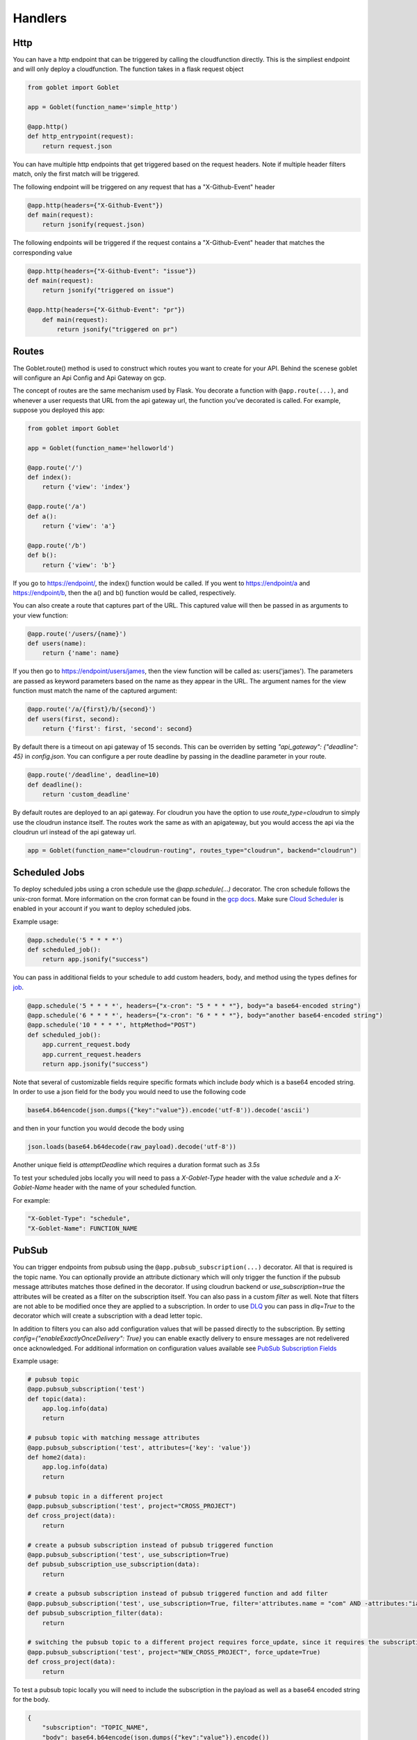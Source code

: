========
Handlers
========

Http
^^^^
You can have a http endpoint that can be triggered by calling the cloudfunction directly. This is the simpliest endpoint and will
only deploy a cloudfunction. The function takes in a flask request object

.. code:: python 

    from goblet import Goblet

    app = Goblet(function_name='simple_http')

    @app.http()
    def http_entrypoint(request):
        return request.json


You can have multiple http endpoints that get triggered based on the request headers. Note if multiple header filters match, only the first match will be 
triggered.


The following endpoint will be triggered on any request that has a "X-Github-Event" header

.. code:: python 

    @app.http(headers={"X-Github-Event"})
    def main(request):
        return jsonify(request.json)

The following endpoints will be triggered if the request contains a "X-Github-Event" header that matches the corresponding value

.. code:: python 

    @app.http(headers={"X-Github-Event": "issue"})
    def main(request):
        return jsonify("triggered on issue")

    @app.http(headers={"X-Github-Event": "pr"})
        def main(request):
            return jsonify("triggered on pr")

Routes
^^^^^^

The Goblet.route() method is used to construct which routes you want to create for your API. 
Behind the scenese goblet will configure an Api Config and Api Gateway on gcp.

The concept of routes are the same mechanism used by Flask. You decorate a function with ``@app.route(...)``, 
and whenever a user requests that URL from the api gateway url, the function you’ve decorated is called. For example, 
suppose you deployed this app:

.. code:: python 

    from goblet import Goblet

    app = Goblet(function_name='helloworld')

    @app.route('/')
    def index():
        return {'view': 'index'}

    @app.route('/a')
    def a():
        return {'view': 'a'}

    @app.route('/b')
    def b():
        return {'view': 'b'}

If you go to https://endpoint/, the index() function would be called. If you went to https://endpoint/a and https://endpoint/b, then the a() and b() function would be called, respectively.

You can also create a route that captures part of the URL. This captured value will then be passed in as arguments to your view function:

.. code:: python 

    @app.route('/users/{name}')
    def users(name):
        return {'name': name}

If you then go to https://endpoint/users/james, then the view function will be called as: users('james'). 
The parameters are passed as keyword parameters based on the name as they appear in the URL. 
The argument names for the view function must match the name of the captured argument:

.. code:: python 

    @app.route('/a/{first}/b/{second}')
    def users(first, second):
        return {'first': first, 'second': second}

By default there is a timeout on api gateway of 15 seconds. This can be overriden by setting `"api_gateway": {"deadline": 45}` in `config.json`. You 
can configure a per route deadline by passing in the deadline parameter in your route. 

.. code:: python 

    @app.route('/deadline', deadline=10)
    def deadline():
        return 'custom_deadline'

By default routes are deployed to an api gateway. For cloudrun you have the option to use `route_type=cloudrun` to simply use the cloudrun 
instance itself. The routes work the same as with an apigateway, but you would access the api via the cloudrun url instead of the api gateway url.

.. code:: python 

    app = Goblet(function_name="cloudrun-routing", routes_type="cloudrun", backend="cloudrun")

Scheduled Jobs
^^^^^^^^^^^^^^

To deploy scheduled jobs using a cron schedule use the `@app.schedule(...)` decorator. The cron schedule follows the unix-cron format. 
More information on the cron format can be found in the `gcp docs <https://cloud.google.com/scheduler/docs/configuring/cron-job-schedules>`_. Make sure `Cloud Scheduler <https://cloud.google.com/scheduler>`_ is enabled in your account if you want to deploy
scheduled jobs.

Example usage:

.. code:: python 

    @app.schedule('5 * * * *')
    def scheduled_job():
        return app.jsonify("success")

You can pass in additional fields to your schedule to add custom headers, body, and method using the types defines for `job <https://cloud.google.com/scheduler/docs/reference/rest/v1/projects.locations.jobs#Job>`__.

.. code:: python 

    @app.schedule('5 * * * *', headers={"x-cron": "5 * * * *"}, body="a base64-encoded string")
    @app.schedule('6 * * * *', headers={"x-cron": "6 * * * *"}, body="another base64-encoded string")
    @app.schedule('10 * * * *', httpMethod="POST")
    def scheduled_job():
        app.current_request.body
        app.current_request.headers
        return app.jsonify("success")

Note that several of customizable fields require specific formats which include `body` which is a base64 encoded string. In order 
to use a json field for the body you would need to use the following code

.. code:: python 

    base64.b64encode(json.dumps({"key":"value"}).encode('utf-8')).decode('ascii')

and then in your function you would decode the body using 

.. code:: python 

    json.loads(base64.b64decode(raw_payload).decode('utf-8'))

Another unique field is `attemptDeadline` which requires a duration format such as `3.5s`

To test your scheduled jobs locally you will need to pass a `X-Goblet-Type` header with the value `schedule` and a `X-Goblet-Name` header
with the name of your scheduled function.

For example: 

.. code::

    "X-Goblet-Type": "schedule",
    "X-Goblet-Name": FUNCTION_NAME

PubSub
^^^^^^

You can trigger endpoints from pubsub using the ``@app.pubsub_subscription(...)`` decorator. All that is required is the topic name. You can optionally 
provide an attribute dictionary which will only trigger the function if the pubsub message attributes matches those defined in the decorator.
If using cloudrun backend or `use_subscription=true` the attributes will be created as a filter on the subscription itself. You can also pass in 
a custom `filter` as well. Note that filters are not able to be modified once they are applied to a subscription. 
In order to use `DLQ <https://cloud.google.com/pubsub/docs/dead-letter-topics>`__ you can pass in `dlq=True` to the decorator which will create a subscription with a dead letter topic.

In addition to filters you can also add configuration values that will be passed directly to the subscription. 
By setting `config={"enableExactlyOnceDelivery": True}` you can enable exactly delivery to ensure messages are not redelivered once acknowledged.
For additional information on configuration values available see `PubSub Subscription Fields <https://cloud.google.com/pubsub/docs/reference/rest/v1/projects.subscriptions/create#request-body>`__

Example usage:

.. code:: python 

    # pubsub topic
    @app.pubsub_subscription('test')
    def topic(data):
        app.log.info(data)
        return 

    # pubsub topic with matching message attributes
    @app.pubsub_subscription('test', attributes={'key': 'value'})
    def home2(data):
        app.log.info(data)
        return 

    # pubsub topic in a different project
    @app.pubsub_subscription('test', project="CROSS_PROJECT")
    def cross_project(data):
        return 

    # create a pubsub subscription instead of pubsub triggered function
    @app.pubsub_subscription('test', use_subscription=True)
    def pubsub_subscription_use_subscription(data):
        return 

    # create a pubsub subscription instead of pubsub triggered function and add filter
    @app.pubsub_subscription('test', use_subscription=True, filter='attributes.name = "com" AND -attributes:"iana.org/language_tag"')
    def pubsub_subscription_filter(data):
        return 

    # switching the pubsub topic to a different project requires force_update, since it requires the subscription to be recreated
    @app.pubsub_subscription('test', project="NEW_CROSS_PROJECT", force_update=True)
    def cross_project(data):
        return 

To test a pubsub topic locally you will need to include the subscription in the payload as well as a base64 encoded string for the body. 

.. code:: python 

    {
        "subscription": "TOPIC_NAME", 
        "body": base64.b64encode(json.dumps({"key":"value"}).encode())
    } 

Storage
^^^^^^^

You can trigger functions from storage events using the ``@app.storage(BUCKET, EVENT)`` decorator. It is required to pass in the bucket name and the event_type.
The following events are supported by GCP 

* finalize
* delete
* archive
* metadataUpdate

Example usage:

.. code:: python 

    @app.storage('BUCKET_NAME', 'finalize')
    def storage(event):
        app.log.info(event)

To trigger a function on multiple events or multiple buckets you can specify multiple decorators.

.. code:: python 

    @app.storage('BUCKET_NAME', 'archive')
    @app.storage('BUCKET_NAME', 'delete')
    @app.storage('BUCKET_NAME2', 'finalize')
    def storage(event):
        app.log.info(event)

Eventarc
^^^^^^^^

You can trigger functions from evenarc events using the `@app.eventarc(topic=None, event_filters=[])` decorator. Specifying a topic will create a trigger on a custom pubsub topic. For 
all other events, specify the event attribute  and event value in the `event_filters` list. See `Creating Triggers <https://cloud.google.com/eventarc/docs/creating-triggers#trigger-gcloud>`__ for more information
on possible values.

Example usage:

.. code:: python 

    # Example eventarc pubsub topic
    @app.eventarc(topic="test")
    def pubsub(data):
        app.log.info("pubsub")
        return


    # Example eventarc direct event
    @app.eventarc(
        event_filters=[
            {"attribute": "type", "value": "google.cloud.storage.object.v1.finalized"},
            {"attribute": "bucket", "value": "BUCKET"},
        ],
        region="us-east1",
    )
    def bucket(data):
        app.log.info("bucket_post")
        return


    # Example eventarc audit log
    @app.eventarc(
        event_filters=[
            {"attribute": "type", "value": "google.cloud.audit.log.v1.written"},
            {"attribute": "methodName", "value": "storage.objects.get"},
            {"attribute": "serviceName", "value": "storage.googleapis.com"},
        ],
        region="us-central1",
    )
    def bucket_get(data):
        app.log.info("bucket_get")
        return

To test an eventarc event locally you will need to add ``Ce-Type`` and ``Ce-Source`` headers

.. code:: sh 
    
    curl -H Ce-Type:google.cloud.pubsub.topic.v1.messagePublished -H Ce-Sourc://pubsub.googleapis.com/projects/goblet/topics/test localhost:8080


Jobs
^^^^

You can create and trigger cloudrun jobs using the `@app.job(...)` decorator. If you would like to trigger multiple tasks in one job execution 
you can specify multiple decorators with a different `task_id`. Any custom job configurations such as a schedule should be added to the `task_id=0`. Jobs can be further configured
by setting various configs in `config.json.` 

`job_spec` can be found at `Cloudrun Jobs Spec  <https://cloud.google.com/run/docs/reference/rest/v2/TaskTemplate>`__

`job_container` can be found at `Cloudrun Jobs Container  <https://cloud.google.com/run/docs/reference/rest/v2/Container>`__

You can schedule executions by passing in a cron `schedule` to the first task. Each job task function takes in the task id. 

To test a job locally you can run `goblet job run APP_NAME-JOB_NAME TASK_ID`

Example usage:

.. code:: python 

    @app.job("job1", schedule="* * * * *")
    def job1_task1(id):
        app.log.info(f"job...{id}")
        return "200"

    @app.job("job1", task_id=1)
    def job1_task2(id):
        app.log.info(f"different task for job...{id}")
        return "200"
    
    @app.job("job2")
    def job2(id):
        app.log.info(f"another job...{id}")
        return "200"

See the example `config.json <https://github.com/goblet/goblet/blob/main/examples/example_cloudrun_job/config.json>`__

BigQuery Remote Functions
^^^^^^^^^^^^^^^^^^^^^^^^^

To deploy BigQuery remote functions use ``@app.bqremotefunction(...)`` decorator.
BigQuery remote functions documentation can be found `here <https://cloud.google.com/bigquery/docs/reference/standard-sql/remote-functions>`_.

Example usage:

.. code:: python

    @app.bqremotefunction(dataset_id=...)
    def my_remote_function(x: str, y: str) -> str:
        return f"input parameters are {x} and {y}"

Allowed data type can be found `data types for remote functions <https://cloud.google.com/bigquery/docs/reference/standard-sql/data-types>`_.
The routine name on BigQuery will be <goblet_function_name>_<remotefunction_name>.

As an example:

.. code:: python

    from goblet import Goblet, goblet_entrypoint

    app = Goblet(function_name="my_functions")
    goblet_entrypoint(app)

    @app.bqremotefunction(dataset_id="my_dataset_id")
    def my_routine(x: str, y: str) -> str:
        return f"Name: {x} LastName: {y}"

Creates a routine named my_functions_my_routine with two strings as
input parameters with names x and y and return a formatted string. The dataset id
will be "my_dataset_id".

The dataset_id reference a dataset in BigQuery already created in the same
location and project in GCP.

To call a routine from BigQuery just use

.. code:: sql

    select PROJECT.my_dataset_id.my_functions_my_routine(name, last_name) from my_dataset_id.table

This will apply my_functions_my_routine to every tuple present in table
my_dataset_id.table passing fields name and last_name from the table as inputs.
Data type inputs for the routine used in BigQuery query must match with data types used in the python function
definition. In the example above select will return as many single-tuple value as tuples
exist in the table.


Another example:

.. code:: python

    from goblet import Goblet, goblet_entrypoint

    app = Goblet(function_name="math_example")
    goblet_entrypoint(app)
    @app.bqremotefunction(dataset_id="blogs")
    def multiply(x: int, y: int, z: int) -> int:
        w = x * y * z
        return w

Should be called this way:

.. code:: sql

    select PROJECT.my_dataset_id.math_example_multiply(x,y,z) from my_dataset_id.table

And will return an integer resulting from the multiplication from the three fields
x,y,z in table my_dataset_id.table for every tuple in the table.


When deploying a BigQuery remote function, Goblet creates the resources in GCP: a
`BigQuery connection <https://cloud.google.com/bigquery/docs/reference/bigqueryconnection>`_,
a `BigQuery routine <https://cloud.google.com/bigquery/docs/reference/rest/v2/routines>`_ and
a cloudfunction or cloudrun (depending on the parameter backend used in Goblet instantiation).


To test an bqremotefunction locally you will need to add a ``userDefinedContext`` field to the body with a ``X-Goblet-Name`` field with the format of ``APP_NAME`` _ ``FUNCTION_NAME``.
You pass in the arguments to you function in a list in the ``calls`` field.


.. code:: python

    {
        "userDefinedContext": {
            "X-Goblet-Name": "bqremotefunction_test_function_test"
        },
        "calls": [[2, 2], [3, 3]],
    }


CloudTask Target
^^^^^^^^^^^^^^^^

You can handle http requests from a CloudTask by using the ``@app.cloudtasktarget(name="target")`` decorator.
For Goblet to route a request to a function decorated with ``cloudtasktarget(name="target")``, the request must include
the following headers:

.. code::

    "User-Agent": "Google-Cloud-Tasks",
    "X-Goblet-CloudTask-Target": "target"

.. note::
    * Goblet uses the `User-Agent` headers to route the request to the CloudTaskTarget instance. The CloudTask Queue adds this headers.
    * The `X-Goblet-CloudTask-Target` routes the request to the expected function.


The next example shows the function that would serve a request with the headers shown above.

.. code:: python

    from goblet import Goblet, goblet_entrypoint

    app = Goblet(function_name="cloudtask_example")
    goblet_entrypoint(app)

    @app.cloudtasktarget(name="target")
    def my_target_handler(request):
        ''' handle request '''
        return



Another example using ``app.cloudtaskqueue`` to queue and handle tasks in the same instance.

.. code:: python

    from goblet import Goblet, goblet_entrypoint

    app = Goblet(function_name="cloudtask_example")
    goblet_entrypoint(app)

    client = app.cloudtaskqueue("queue")
    @app.cloudtasktarget(name="target")
    def my_target_handler(request):
        ''' handle request '''
        return {}


    @app.route("/enqueue", methods=["GET"])
    def enqueue():
        payload = {"message": {"title": "enqueue"}}
        client.enqueue(target="target", payload=payload)
        return {}
